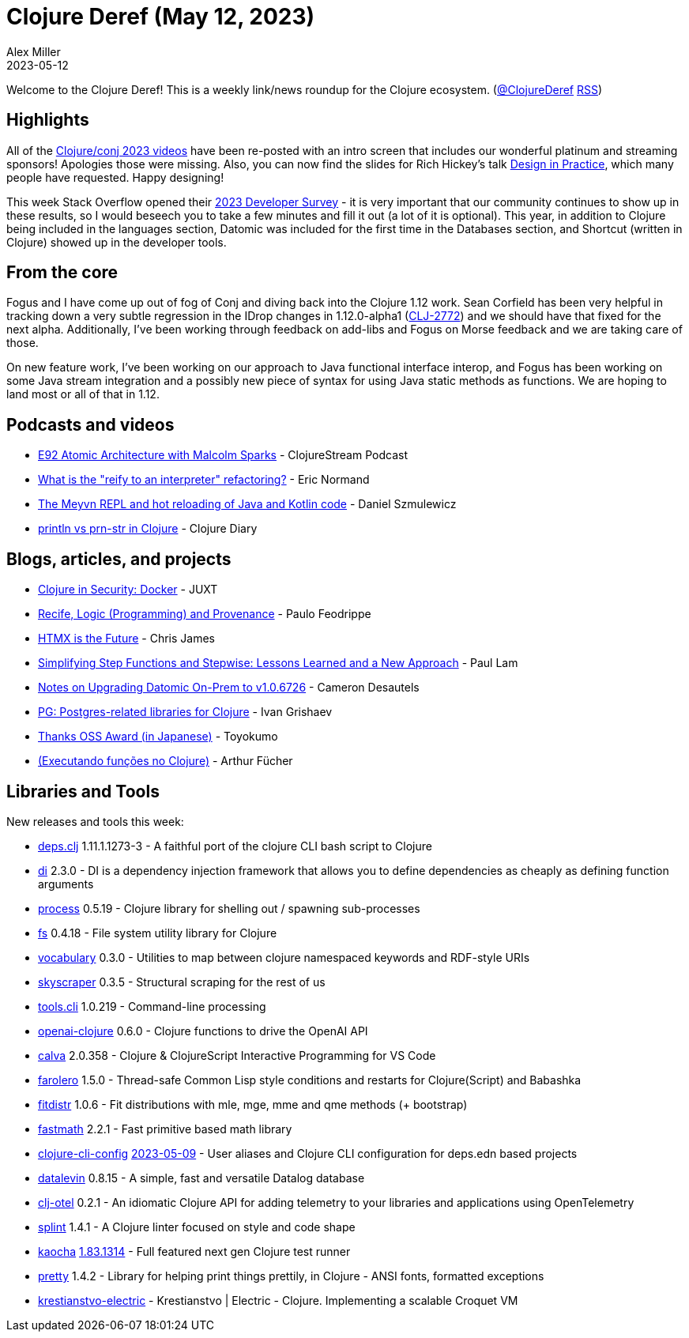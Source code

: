 = Clojure Deref (May 12, 2023)
Alex Miller
2023-05-12
:jbake-type: post

ifdef::env-github,env-browser[:outfilesuffix: .adoc]

Welcome to the Clojure Deref! This is a weekly link/news roundup for the Clojure ecosystem. (https://twitter.com/ClojureDeref[@ClojureDeref] https://clojure.org/feed.xml[RSS])

== Highlights

All of the https://www.youtube.com/playlist?list=PLZdCLR02grLpIQQkyGLgIyt0eHE56aJqd[Clojure/conj 2023 videos] have been re-posted with an intro screen that includes our wonderful platinum and streaming sponsors! Apologies those were missing.  Also, you can now find the slides for Rich Hickey's talk https://download.clojure.org/presentations/DesignInPractice.pdf[Design in Practice], which many people have requested. Happy designing!

This week Stack Overflow opened their https://stackoverflow.az1.qualtrics.com/jfe/form/SV_czLVsbnGnF4Q04e[2023 Developer Survey] - it is very important that our community continues to show up in these results, so I would beseech you to take a few minutes and fill it out (a lot of it is optional). This year, in addition to Clojure being included in the languages section, Datomic was included for the first time in the Databases section, and Shortcut (written in Clojure) showed up in the developer tools. 

== From the core

Fogus and I have come up out of fog of Conj and diving back into the Clojure 1.12 work. Sean Corfield has been very helpful in tracking down a very subtle regression in the IDrop changes in 1.12.0-alpha1 (https://clojure.atlassian.net/browse/CLJ-2772[CLJ-2772]) and we should have that fixed for the next alpha. Additionally, I've been working through feedback on add-libs and Fogus on Morse feedback and we are taking care of those.

On new feature work, I've been working on our approach to Java functional interface interop, and Fogus has been working on some Java stream integration and a possibly new piece of syntax for using Java static methods as functions. We are hoping to land most or all of that in 1.12.


== Podcasts and videos

* https://clojure.stream/podcast[E92 Atomic Architecture with Malcolm Sparks] - ClojureStream Podcast
* https://ericnormand.me/podcast/what-is-reify-to-interpreter-refactoring[What is the "reify to an interpreter" refactoring?] - Eric Normand
* https://www.reddit.com/r/Clojure/comments/13ffjpp/the_meyvn_repl_and_hot_reloading_of_java_and/[The Meyvn REPL and hot reloading of Java and Kotlin code] - Daniel Szmulewicz
* https://www.youtube.com/watch?v=fQ4avjER1m4[println vs prn-str in Clojure] - Clojure Diary

== Blogs, articles, and projects

* https://www.juxt.pro/blog/clojure-in-docker/[Clojure in Security: Docker] - JUXT
* https://recife.pfeodrippe.com/notebooks/recife/notebook/logic_and_provenance.html[Recife, Logic (Programming) and Provenance] - Paulo Feodrippe
* https://quii.dev/HTMX_is_the_Future[HTMX is the Future] - Chris James
* https://www.quantisan.com/simplifying-step-functions-and-stepwise-lessons-learned-and-a-new-approach/[Simplifying Step Functions and Stepwise: Lessons Learned and a New Approach] - Paul Lam
* https://camdez.com/blog/2023/05/07/notes-on-upgrading-datomic-on-prem-to-v1.0.6726/[Notes on Upgrading Datomic On-Prem to v1.0.6726] - Cameron Desautels
* https://grishaev.me/en/pg-lib/[PG: Postgres-related libraries for Clojure] - Ivan Grishaev
* https://oss.toyokumo.co.jp/[Thanks OSS Award (in Japanese)] - Toyokumo
* https://dev.to/afucher/executando-funcoes-no-clojure-p4p[(Executando funções no Clojure)] - Arthur Fücher

== Libraries and Tools

New releases and tools this week:

* https://github.com/borkdude/deps.clj[deps.clj] 1.11.1.1273-3 - A faithful port of the clojure CLI bash script to Clojure
* https://github.com/darkleaf/di[di] 2.3.0 - DI is a dependency injection framework that allows you to define dependencies as cheaply as defining function arguments
* https://github.com/babashka/process[process] 0.5.19 - Clojure library for shelling out / spawning sub-processes
* https://github.com/babashka/fs[fs] 0.4.18 - File system utility library for Clojure
* https://github.com/ont-app/vocabulary[vocabulary] 0.3.0 - Utilities to map between clojure namespaced keywords and RDF-style URIs
* https://github.com/nathell/skyscraper[skyscraper] 0.3.5 - Structural scraping for the rest of us
* https://github.com/clojure/tools.cli[tools.cli] 1.0.219 - Command-line processing
* https://github.com/wkok/openai-clojure[openai-clojure] 0.6.0 - Clojure functions to drive the OpenAI API
* https://github.com/BetterThanTomorrow/calva[calva] 2.0.358 - Clojure & ClojureScript Interactive Programming for VS Code
* https://github.com/IGJoshua/farolero[farolero] 1.5.0 - Thread-safe Common Lisp style conditions and restarts for Clojure(Script) and Babashka
* https://github.com/generateme/fitdistr[fitdistr] 1.0.6 - Fit distributions with mle, mge, mme and qme methods (+ bootstrap)
* https://github.com/generateme/fastmath[fastmath] 2.2.1 - Fast primitive based math library
* https://github.com/practicalli/clojure-cli-config[clojure-cli-config] https://github.com/practicalli/clojure-cli-config/releases/tag/2023-05-09[2023-05-09] - User aliases and Clojure CLI configuration for deps.edn based projects
* https://github.com/juji-io/datalevin[datalevin] 0.8.15 - A simple, fast and versatile Datalog database
* https://github.com/steffan-westcott/clj-otel[clj-otel] 0.2.1 - An idiomatic Clojure API for adding telemetry to your libraries and applications using OpenTelemetry
* https://github.com/noahtheduke/splint[splint] 1.4.1 - A Clojure linter focused on style and code shape
* https://github.com/lambdaisland/kaocha[kaocha] https://github.com/lambdaisland/kaocha/releases/tag/v1.83.1314[1.83.1314] - Full featured next gen Clojure test runner
* https://github.com/AvisoNovate/pretty[pretty] 1.4.2 - Library for helping print things prettily, in Clojure - ANSI fonts, formatted exceptions
* https://github.com/NikolaySuslov/krestianstvo-electric[krestianstvo-electric]  - Krestianstvo | Electric - Clojure. Implementing a scalable Croquet VM